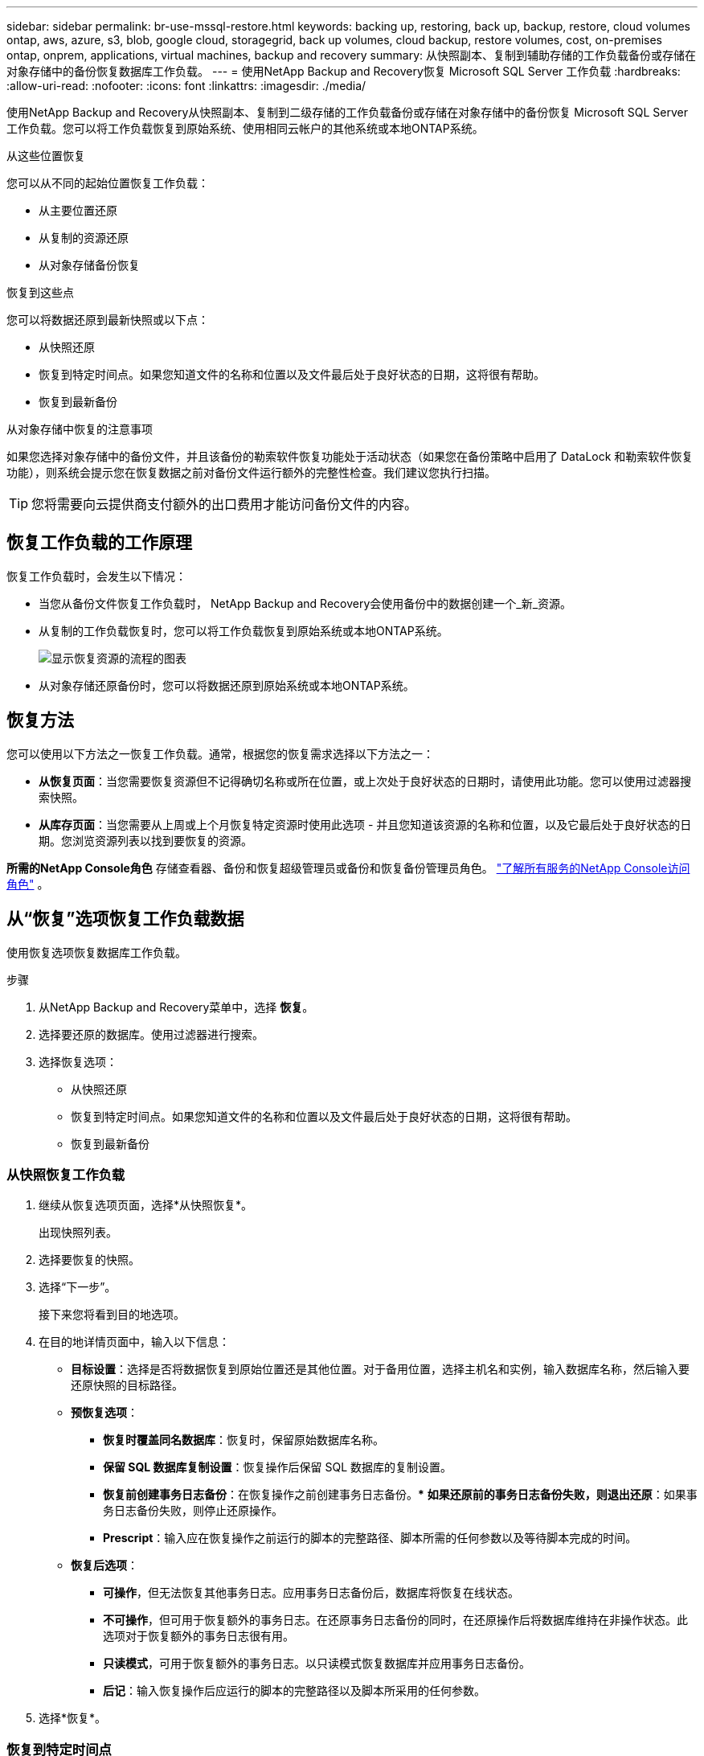 ---
sidebar: sidebar 
permalink: br-use-mssql-restore.html 
keywords: backing up, restoring, back up, backup, restore, cloud volumes ontap, aws, azure, s3, blob, google cloud, storagegrid, back up volumes, cloud backup, restore volumes, cost, on-premises ontap, onprem, applications, virtual machines, backup and recovery 
summary: 从快照副本、复制到辅助存储的工作负载备份或存储在对象存储中的备份恢复数据库工作负载。 
---
= 使用NetApp Backup and Recovery恢复 Microsoft SQL Server 工作负载
:hardbreaks:
:allow-uri-read: 
:nofooter: 
:icons: font
:linkattrs: 
:imagesdir: ./media/


[role="lead"]
使用NetApp Backup and Recovery从快照副本、复制到二级存储的工作负载备份或存储在对象存储中的备份恢复 Microsoft SQL Server 工作负载。您可以将工作负载恢复到原始系统、使用相同云帐户的其他系统或本地ONTAP系统。

.从这些位置恢复
您可以从不同的起始位置恢复工作负载：

* 从主要位置还原
* 从复制的资源还原
* 从对象存储备份恢复


.恢复到这些点
您可以将数据还原到最新快照或以下点：

* 从快照还原
* 恢复到特定时间点。如果您知道文件的名称和位置以及文件最后处于良好状态的日期，这将很有帮助。
* 恢复到最新备份


.从对象存储中恢复的注意事项
如果您选择对象存储中的备份文件，并且该备份的勒索软件恢复功能处于活动状态（如果您在备份策略中启用了 DataLock 和勒索软件恢复功能），则系统会提示您在恢复数据之前对备份文件运行额外的完整性检查。我们建议您执行扫描。


TIP: 您将需要向云提供商支付额外的出口费用才能访问备份文件的内容。



== 恢复工作负载的工作原理

恢复工作负载时，会发生以下情况：

* 当您从备份文件恢复工作负载时， NetApp Backup and Recovery会使用备份中的数据创建一个_新_资源。
* 从复制的工作负载恢复时，您可以将工作负载恢复到原始系统或本地ONTAP系统。
+
image:diagram_browse_restore_volume-unified.png["显示恢复资源的流程的图表"]

* 从对象存储还原备份时，您可以将数据还原到原始系统或本地ONTAP系统。




== 恢复方法

您可以使用以下方法之一恢复工作负载。通常，根据您的恢复需求选择以下方法之一：

* *从恢复页面*：当您需要恢复资源但不记得确切名称或所在位置，或上次处于良好状态的日期时，请使用此功能。您可以使用过滤器搜索快照。
* *从库存页面*：当您需要从上周或上个月恢复特定资源时使用此选项 - 并且您知道该资源的名称和位置，以及它最后处于良好状态的日期。您浏览资源列表以找到要恢复的资源。


*所需的NetApp Console角色* 存储查看器、备份和恢复超级管理员或备份和恢复备份管理员角色。 https://docs.netapp.com/us-en/console-setup-admin/reference-iam-predefined-roles.html["了解所有服务的NetApp Console访问角色"^] 。



== 从“恢复”选项恢复工作负载数据

使用恢复选项恢复数据库工作负载。

.步骤
. 从NetApp Backup and Recovery菜单中，选择 *恢复*。
. 选择要还原的数据库。使用过滤器进行搜索。
. 选择恢复选项：
+
** 从快照还原
** 恢复到特定时间点。如果您知道文件的名称和位置以及文件最后处于良好状态的日期，这将很有帮助。
** 恢复到最新备份






=== 从快照恢复工作负载

. 继续从恢复选项页面，选择*从快照恢复*。
+
出现快照列表。

. 选择要恢复的快照。
. 选择“下一步”。
+
接下来您将看到目的地选项。

. 在目的地详情页面中，输入以下信息：
+
** *目标设置*：选择是否将数据恢复到原始位置还是其他位置。对于备用位置，选择主机名和实例，输入数据库名称，然后输入要还原快照的目标路径。
** *预恢复选项*：
+
*** *恢复时覆盖同名数据库*：恢复时，保留原始数据库名称。
*** *保留 SQL 数据库复制设置*：恢复操作后保留 SQL 数据库的复制设置。
*** *恢复前创建事务日志备份*：在恢复操作之前创建事务日志备份。***  *如果还原前的事务日志备份失败，则退出还原*：如果事务日志备份失败，则停止还原操作。
*** *Prescript*：输入应在恢复操作之前运行的脚本的完整路径、脚本所需的任何参数以及等待脚本完成的时间。


** *恢复后选项*：
+
*** *可操作*，但无法恢复其他事务日志。应用事务日志备份后，数据库将恢复在线状态。
*** *不可操作*，但可用于恢复额外的事务日志。在还原事务日志备份的同时，在还原操作后将数据库维持在非操作状态。此选项对于恢复额外的事务日志很有用。
*** *只读模式*，可用于恢复额外的事务日志。以只读模式恢复数据库并应用事务日志备份。
*** *后记*：输入恢复操作后应运行的脚本的完整路径以及脚本所采用的任何参数。




. 选择*恢复*。




=== 恢复到特定时间点

NetApp Backup and Recovery使用日志和最新的快照来创建数据的时间点恢复。

. 继续从“恢复选项”页面，选择“*恢复到特定时间点*”。
. 选择“下一步”。
. 在“还原到特定时间点”页面中，输入以下信息：
+
** *数据恢复的日期和时间*：输入您要恢复的数据的确切日期和时间。此日期和时间来自 Microsoft SQL Server 数据库主机。


. 选择*搜索*。
. 选择要恢复的快照。
. 选择“下一步”。
. 在目的地详情页面中，输入以下信息：
+
** *目标设置*：选择是否将数据恢复到原始位置还是其他位置。对于备用位置，请选择主机名和实例，输入数据库名称，然后输入目标路径。
** *预恢复选项*：
+
*** *保留原始数据库名称*：在恢复过程中，保留原始数据库名称。
*** *保留 SQL 数据库复制设置*：恢复操作后保留 SQL 数据库的复制设置。
*** *Prescript*：输入应在恢复操作之前运行的脚本的完整路径、脚本所需的任何参数以及等待脚本完成的时间。


** *恢复后选项*：
+
*** *可操作*，但无法恢复其他事务日志。应用事务日志备份后，数据库将恢复在线状态。
*** *不可操作*，但可用于恢复额外的事务日志。在还原事务日志备份的同时，在还原操作后将数据库维持在非操作状态。此选项对于恢复额外的事务日志很有用。
*** *只读模式*，可用于恢复额外的事务日志。以只读模式恢复数据库并应用事务日志备份。
*** *后记*：输入恢复操作后应运行的脚本的完整路径以及脚本所采用的任何参数。




. 选择*恢复*。




=== 恢复到最新备份

此选项使用最新的完整备份和日志备份将数据恢复到最后的良好状态。系统扫描从上次快照到现在的日志。该过程跟踪变化和活动以恢复数据的最新和最准确的版本。

. 继续从恢复选项页面，选择*恢复到最新备份*。
+
NetApp Backup and Recovery向您显示可用于恢复操作的快照。

. 在恢复到最新状态页面中，选择本地、二级存储或对象存储的快照位置。
. 选择“下一步”。
. 在目的地详情页面中，输入以下信息：
+
** *目标设置*：选择是否将数据恢复到原始位置还是其他位置。对于备用位置，请选择主机名和实例，输入数据库名称，然后输入目标路径。
** *预恢复选项*：
+
*** *恢复时覆盖同名数据库*：恢复时，保留原始数据库名称。
*** *保留 SQL 数据库复制设置*：恢复操作后保留 SQL 数据库的复制设置。
*** *恢复前创建事务日志备份*：在恢复操作之前创建事务日志备份。
*** *如果恢复前的事务日志备份失败，则退出恢复*：如果事务日志备份失败，则停止恢复操作。
*** *Prescript*：输入应在恢复操作之前运行的脚本的完整路径、脚本所需的任何参数以及等待脚本完成的时间。


** *恢复后选项*：
+
*** *可操作*，但无法恢复其他事务日志。应用事务日志备份后，数据库将恢复在线状态。
*** *不可操作*，但可用于恢复额外的事务日志。在还原事务日志备份的同时，在还原操作后将数据库维持在非操作状态。此选项对于恢复额外的事务日志很有用。
*** *只读模式*，可用于恢复额外的事务日志。以只读模式恢复数据库并应用事务日志备份。
*** *后记*：输入恢复操作后应运行的脚本的完整路径以及脚本所采用的任何参数。




. 选择*恢复*。




== 从 Inventory 选项恢复工作负载数据

从库存页面恢复数据库工作负载。使用 Inventory 选项，您只能恢复数据库，而不能恢复实例。

.步骤
. 从NetApp Backup and Recovery菜单中，选择 *Inventory*。
. 选择要恢复的资源所在的主机。
. 选择*操作*image:icon-action.png["操作图标"]图标，然后选择*查看详细信息*。
. 在 Microsoft SQL Server 页面上，选择“*数据库*”选项卡。
. 在“数据库”选项卡上，选择显示“受保护”状态的数据库，表示存在可以恢复的备份。
. 选择*操作*image:icon-action.png["操作图标"]图标，然后选择*恢复*。
+
与从“恢复”页面恢复时出现的三个选项相同：

+
** 从快照还原
** 恢复到特定时间点
** 恢复到最新备份


. 继续执行与“恢复”页面中的恢复选项相同的步骤


ifdef::aws[]

endif::aws[]

ifdef::azure[]

endif::azure[]

ifdef::gcp[]

endif::gcp[]

ifdef::aws[]

endif::aws[]

ifdef::azure[]

endif::azure[]

ifdef::gcp[]

endif::gcp[]
